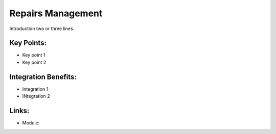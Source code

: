 Repairs Management
==================

Introduction two or three lines.

.. raw:: html
 
 <a target="_blank" href="images/repairs_screenshot.png"><img src="images/repairs_screenshot.png" width="430" height="250" class="screenshot" /></a>

Key Points:
-----------

* Key point 1
* Key point 2

Integration Benefits:
---------------------

* Integration 1
* INtegration 2

Links:
------

* Module:

